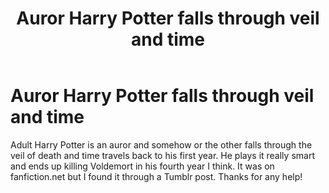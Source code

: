 #+TITLE: Auror Harry Potter falls through veil and time

* Auror Harry Potter falls through veil and time
:PROPERTIES:
:Author: BeanneJeanne
:Score: 4
:DateUnix: 1571553696.0
:DateShort: 2019-Oct-20
:FlairText: What's That Fic?
:END:
Adult Harry Potter is an auror and somehow or the other falls through the veil of death and time travels back to his first year. He plays it really smart and ends up killing Voldemort in his fourth year I think. It was on fanfiction.net but I found it through a Tumblr post. Thanks for any help!

